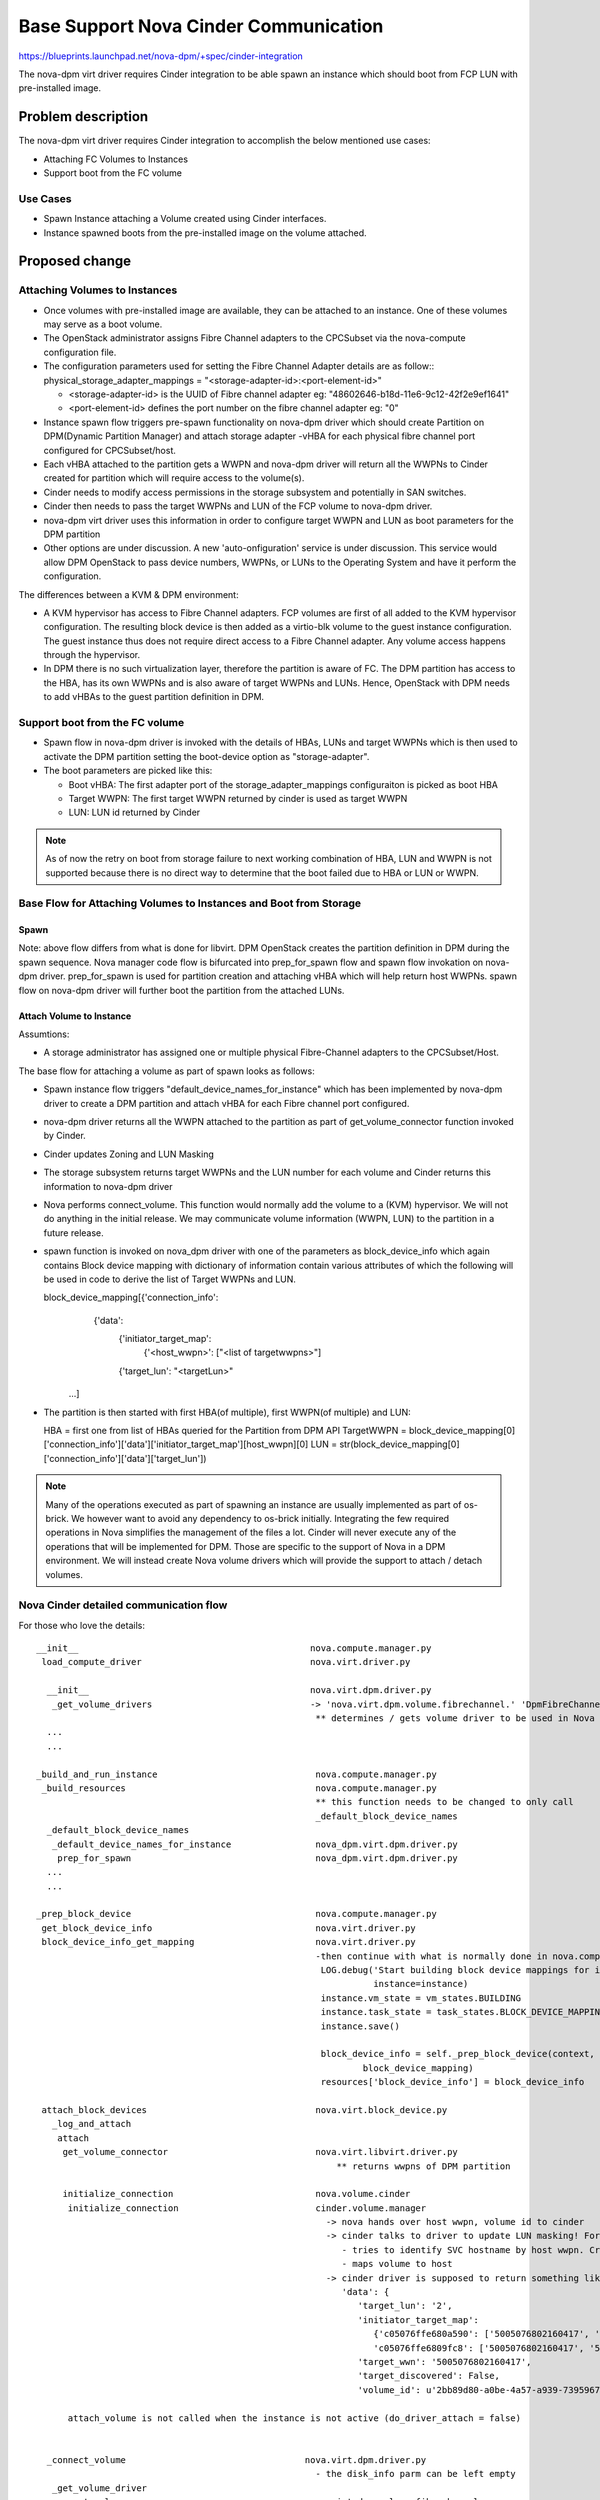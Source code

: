 ..
 This work is licensed under a Creative Commons Attribution 3.0 Unported
 License.

 http://creativecommons.org/licenses/by/3.0/legalcode

=========================================================
Base Support Nova Cinder Communication
=========================================================

https://blueprints.launchpad.net/nova-dpm/+spec/cinder-integration

The nova-dpm virt driver requires Cinder integration to be able spawn
an instance which should boot from FCP LUN with pre-installed image.


Problem description
===================

The nova-dpm virt driver requires Cinder integration to accomplish the
below mentioned use cases:

* Attaching FC Volumes to Instances

* Support boot from the FC volume

Use Cases
---------

* Spawn Instance attaching a Volume created using Cinder interfaces.
* Instance spawned boots from the pre-installed image on the volume
  attached.

Proposed change
===============

Attaching Volumes to Instances
------------------------------

* Once volumes with pre-installed image are available, they can be
  attached to an instance. One of these volumes may serve as a boot
  volume.
* The OpenStack administrator assigns Fibre Channel adapters
  to the CPCSubset via the nova-compute configuration file.
* The configuration parameters used for setting the Fibre Channel Adapter
  details are as follow::
  physical_storage_adapter_mappings = "<storage-adapter-id>:<port-element-id>"

  * <storage-adapter-id> is the UUID of Fibre channel adapter eg: "48602646-b18d-11e6-9c12-42f2e9ef1641"
  * <port-element-id> defines the port number on the fibre channel adapter eg: "0"

* Instance spawn flow triggers pre-spawn functionality on nova-dpm
  driver which should create Partition on DPM(Dynamic Partition Manager)
  and attach storage adapter -vHBA for each physical fibre channel port
  configured for CPCSubset/host.
* Each vHBA attached to the partition gets a WWPN and nova-dpm
  driver will return all the WWPNs to Cinder created for partition
  which will require access to the volume(s).
* Cinder needs to modify access permissions in the storage subsystem
  and potentially in SAN switches.
* Cinder then needs to pass the target WWPNs and LUN of the FCP volume to
  nova-dpm driver.
* nova-dpm virt driver uses this information in order to configure target
  WWPN and LUN as boot parameters for the DPM partition
* Other options are under discussion. A new 'auto-onfiguration' service
  is under discussion. This service would allow DPM OpenStack to pass
  device numbers, WWPNs, or LUNs to the Operating System and have it
  perform the configuration.

The differences between a KVM & DPM environment:

* A KVM hypervisor has access to Fibre Channel adapters. FCP volumes
  are first of all added to the KVM hypervisor configuration.
  The resulting block device is then added as a virtio-blk volume
  to the guest instance configuration.
  The guest instance thus does not require direct access to a
  Fibre Channel adapter. Any volume access happens through the
  hypervisor.
* In DPM there is no such virtualization layer, therefore the
  partition is aware of FC. The DPM partition has access to the HBA,
  has its own WWPNs and is also aware of target WWPNs and LUNs.
  Hence, OpenStack with DPM needs to add vHBAs to the guest
  partition definition in DPM.


Support boot from the FC volume
-------------------------------
* Spawn flow in nova-dpm driver is invoked with the details of
  HBAs, LUNs and target WWPNs which is then used to activate
  the DPM partition setting the boot-device option as
  "storage-adapter".

* The boot parameters are picked like this:

  * Boot vHBA: The first adapter port of the storage_adapter_mappings
    configuraiton is picked as boot HBA
  * Target WWPN: The first target WWPN returned by cinder is used
    as target WWPN
  * LUN: LUN id returned by Cinder

.. note::

  As of now the retry on boot from storage failure to next working
  combination of HBA, LUN and WWPN is not supported because there is
  no direct way to determine that the boot failed due to HBA or LUN
  or WWPN.

Base Flow for Attaching Volumes to Instances and Boot from Storage
-------------------------------------------------------------------

Spawn
~~~~~

.. seqdiag::
   :scale: 80
   :alt: pxe_ipmi

   diagram {
      // Do not show activity line
      #activation = none;
      nova; nova-dpm-driver; nova-volume; cinder; HMC; storage

      nova -> nova-dpm-driver [leftnote = _build_and_run_instance,
        label = "default_device_names_for_instance(instance,
        root_device_name, *block_device_lists)"] {
         nova-dpm-driver => HMC [leftnote = prep_for_spawn,
         label = create_partition];
         nova-dpm-driver => HMC [label = attach_HBAs];
      }
      nova <- nova-dpm-driver;
      nova -> nova-dpm-driver [label = get_volume_connector,
        return = "Host WWPNs"] {
        nova-dpm-driver => HMC [label = getHbas_partition];
      }
      nova <- nova-dpm-driver;

      nova => cinder [label = "initialize_connection(host_wwpns,
              instance_uuid)",
        return = "Target WWPNs, LUN"] {
        cinder => storage [return = "Target WWPNs, LUN",
          rightnote = "LUN Masking"];
      }
      nova -> nova-dpm-driver [label = "spawn(context, instance, image_meta,
              injected_files, admin_password, network_info=None,
              block_device_info=None, flavor=None)"]{
        nova-dpm-driver => HMC [label = start_partition];
      }
      nova <- nova-dpm-driver;
   }

Note: above flow differs from what is done for libvirt. DPM
OpenStack creates the partition definition in DPM during the
spawn sequence. Nova manager code flow is bifurcated into
prep_for_spawn flow and spawn flow invokation on nova-dpm
driver. prep_for_spawn is used for partition creation and
attaching vHBA which will help return host WWPNs. spawn flow
on nova-dpm driver will further boot the partition from the
attached LUNs.

Attach Volume to Instance
~~~~~~~~~~~~~~~~~~~~~~~~~

.. seqdiag::
   :scale: 80
   :alt: pxe_ipmi

   diagram {
      // Do not show activity line
      #activation = none;
      nova; nova-dpm-driver; nova-volume; cinder; HMC; storage

      nova -> nova-dpm-driver [leftnote = _attach_volume,
        label = "get_volume_connector"];
      nova -> cinder [label = "initialize_connection"];
      cinder -> storage [rightnote = "LUN Masking"];
      cinder <- storage [label = "Target WWPNs, LUN"];
      nova <- cinder [label = "Target WWPNs, LUN"];
      nova-dpm-driver -> nova-volume [label = "connect_volume"];
      nova-dpm-driver <- nova-volume;
   }


Assumtions:

* A storage administrator has assigned one or multiple physical
  Fibre-Channel adapters to the CPCSubset/Host.

The base flow for attaching a volume as part of spawn looks as follows:

* Spawn instance flow triggers "default_device_names_for_instance"
  which has been implemented by nova-dpm driver to create a DPM
  partition and attach vHBA for each Fibre channel port configured.

* nova-dpm driver returns all the WWPN attached to the partition
  as part of get_volume_connector function invoked by Cinder.

* Cinder updates Zoning and LUN Masking

* The storage subsystem returns target WWPNs and the LUN number for
  each volume and Cinder returns this information to
  nova-dpm driver

* Nova performs connect_volume. This function would normally add
  the volume to a (KVM) hypervisor.
  We will not do anything in the initial release. We may communicate
  volume information (WWPN, LUN) to the partition in a future release.

* spawn function is invoked on nova_dpm driver with one of the parameters
  as block_device_info which again contains Block device mapping with
  dictionary of information contain various attributes of which the following
  will be used in code to derive the list of Target WWPNs and LUN.

  block_device_mapping[{'connection_info':
                        {'data':
                         {'initiator_target_map':
                          {'<host_wwpn>': ["<list of targetwwpns>"]
                         {'target_lun': "<targetLun>"
                      ...]

* The partition is then started with first HBA(of multiple), first
  WWPN(of multiple) and LUN::

  HBA = first one from list of HBAs queried for the Partition from DPM API
  TargetWWPN = block_device_mapping[0]['connection_info']['data']['initiator_target_map'][host_wwpn][0]
  LUN = str(block_device_mapping[0]['connection_info']['data']['target_lun'])

.. note::
  Many of the operations executed as part of spawning an instance
  are usually implemented as part of os-brick. We however want to avoid
  any dependency to os-brick initially. Integrating the few required
  operations in Nova simplifies the management of the files a lot.
  Cinder will never execute any of the operations that will
  be implemented for DPM. Those are specific to the support of Nova
  in a DPM environment.
  We will instead create Nova volume drivers which will provide the
  support to attach / detach volumes.


Nova Cinder detailed communication flow
---------------------------------------

For those who love the details:

::

 __init__                                            nova.compute.manager.py
  load_compute_driver                                nova.virt.driver.py

   __init__                                          nova.virt.dpm.driver.py
    _get_volume_drivers                              -> 'nova.virt.dpm.volume.fibrechannel.' 'DpmFibreChannelVolumeDriver',
                                                      ** determines / gets volume driver to be used in Nova for Fibre-Channel
   ...
   ...

 _build_and_run_instance                              nova.compute.manager.py
  _build_resources                                    nova.compute.manager.py
                                                      ** this function needs to be changed to only call
                                                      _default_block_device_names
   _default_block_device_names
    _default_device_names_for_instance                nova_dpm.virt.dpm.driver.py
     prep_for_spawn                                   nova_dpm.virt.dpm.driver.py
   ...
   ...

 _prep_block_device                                   nova.compute.manager.py
  get_block_device_info                               nova.virt.driver.py
  block_device_info_get_mapping                       nova.virt.driver.py
                                                      -then continue with what is normally done in nova.compute.manager._build_resources:
                                                       LOG.debug('Start building block device mappings for instance.',
                                                                 instance=instance)
                                                       instance.vm_state = vm_states.BUILDING
                                                       instance.task_state = task_states.BLOCK_DEVICE_MAPPING
                                                       instance.save()

                                                       block_device_info = self._prep_block_device(context, instance,
                                                               block_device_mapping)
                                                       resources['block_device_info'] = block_device_info

  attach_block_devices                                nova.virt.block_device.py
    _log_and_attach
     attach
      get_volume_connector                            nova.virt.libvirt.driver.py
                                                          ** returns wwpns of DPM partition

      initialize_connection                           nova.volume.cinder
       initialize_connection                          cinder.volume.manager
                                                        -> nova hands over host wwpn, volume id to cinder
                                                        -> cinder talks to driver to update LUN masking! For SVC
                                                           - tries to identify SVC hostname by host wwpn. Creates new one, if it does not exist
                                                           - maps volume to host
                                                        -> cinder driver is supposed to return something like as connection_info
                                                           'data': {
                                                              'target_lun': '2',
                                                              'initiator_target_map':
                                                                 {'c05076ffe680a590': ['5005076802160417', '5005076802260417'],
                                                                 'c05076ffe6809fc8': ['5005076802160417', '5005076802260417']},
                                                              'target_wwn': '5005076802160417',
                                                              'target_discovered': False,
                                                              'volume_id': u'2bb89d80-a0be-4a57-a939-7395967d790c'}

       attach_volume is not called when the instance is not active (do_driver_attach = false)


   _connect_volume                                  nova.virt.dpm.driver.py
                                                      - the disk_info parm can be left empty
    _get_volume_driver
    connect_volume                                  nova.virt.dpm.volume.fibrechannel.py

  self.driver.spawn                                   - gets block device info as parm. Including connection_info (WWPNs, ...)
    spawn                                             nova_dpm.virt.dpm.driver.py
                                                      - needs to get context, instance, block_device_info as parm (same as for libvirt)
                                                      - then execute block_device_mapping = driver.block_device_info_get_mapping( block_device_info)



And here the same details for attaching a volume to an instance:

::

  attach_volume                                       nova.compute.api.py
                                                      gets a disk_bus and device_type and volume_id
   _attach_volume
    _create_volume_bdm                                create block_device_mapping, containing information about the device to be attached
    :
     attach_volume                                    nova.compute.manager.py
      _attach_volume
       attach                                         nova.virt.block_device.py
        get_volume_connector                          nova_dpm.virt.dpm.driver
        initialize_connection                         nova.volume.cinder
        :
        attach_volume                                 nova_dpm.virt.dpm.driver
                                                      sets up bdm (block_device_mapping):
         _connect_volume
          _get_volume_driver
           vol_driver.connect_volume
            connect_volume                            nova_dpm.virt.dpm.volume.fibrechannel.py


Alternatives
------------

None

Data model impact
-----------------

None

REST API impact
---------------

None

Security impact
---------------

None

Notifications impact
--------------------

None

Other end user impact
---------------------

None

Performance Impact
------------------

None

Other deployer impact
---------------------

None

Developer impact
----------------

None

Implementation
==============

Assignee(s)
-----------

Primary assignee:
  <launchpad-id or None>

Other contributors:
  <launchpad-id or None>


Work Items
----------


Dependencies
============


Testing
=======
* Unittest


Documentation Impact
====================
TBD

References
==========
[1] https://blueprints.launchpad.net/nova-dpm/+spec/cinder-integration
[2] https://github.com/openstack/nova-dpm
[3] https://github.com/openstack/cinder


History
=======


